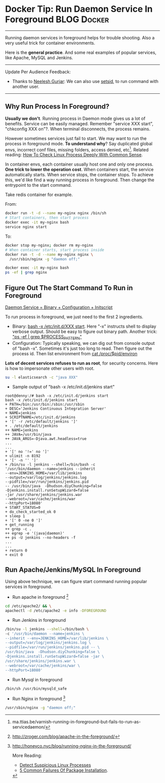 * Docker Tip: Run Daemon Service In Foreground                  :BLOG:Docker:
  :PROPERTIES:
  :type:     DevOps,Docker
  :END:
---------------------------------------------------------------------
Running daemon services in foreground helps for trouble shooting. Also a very useful trick for container environments.

Here is the *general practice*. And some real examples of popular services, like Apache, MySQL and Jenkins.

[[image-blog:How To Run Daemon Service In Foreground][https://www.dennyzhang.com/wp-content/uploads/denny/process_background.png]]
---------------------------------------------------------------------
Update Per Audience Feedback:
- Thanks to [[http://www.linkedin.com/hp/update/6196632573909798912][Neelesh Gurjar]]: We can also use [[http://neeleshgurjar.co.in/techidnyan/setsid_how_to_keep_commands_running_after_exiting_shell_prompt/#more-12][setsid]], to run command with another user.
---------------------------------------------------------------------
** Why Run Process In Foreground?
*Usually we don't*. Running process in Daemon mode gives us a lot of benefits. Service can be easily managed. Remember "service XXX start", "chkconfig XXX on"?. When terminal disconnects, the process remains.

However sometimes services just fail to start. We may want to run the process in foreground mode. *To understand why*? Say duplicated global envs, incorrect conf files, missing folders, access denied, etc[1]. Related reading: [[https://www.dennyzhang.com/check_process][How To Check Linux Process Deeply With Common Sense]].

In container envs, each container usually host one and only one process. *One trick to lower the operation cost*. When containers start, the service automatically starts. When service stops, the container stops. To achieve this, we'd like find a way running process in foreground. Then change the entrypoint to the start command.

Take redis container for example.

From:
#+BEGIN_SRC sh
docker run -t -d --name my-nginx nginx /bin/sh
# Start containers, then start process
docker exec -it my-nginx bash
service nginx start
#+END_SRC

To:
#+BEGIN_SRC sh
docker stop my-nginx; docker rm my-nginx
# When container starts, start process inside
docker run -t -d --name my-nginx nginx \
  /usr/sbin/nginx -g "daemon off;"

docker exec -it my-nginx bash
ps -ef | grep nginx
#+END_SRC
** Figure Out The Start Command To Run in Foreground
[[color:#c7254e][Daemon Service = Binary + Configuration + Initscript]]

To run process in foreground, we just need to the first 2 ingredients.
- Binary: _bash -x /etc/init.d/XXX start_. Here "-x" instructs shell to display verbose output. Should be easy to figure out binary path. Another trick: _"ps -ef | grep $PROCESS_PATTERN"_
- Configuration: Typically speaking, we can dig out from console output of "bash -x". Sometimes it's just too long to read. Then figure out the process id. Then list environment from _cat /proc/$pid/environ_
*Lots of decent services refuses to run as root*, for security concerns. Here is how to impersonate other users with root.
#+BEGIN_SRC sh
su -l elasticsearch -c "java XXX"
#+END_SRC

- Sample output of "bash -x /etc/init.d/jenkins start"
#+BEGIN_EXAMPLE
root@denny:/# bash -x /etc/init.d/jenkins start
bash -x /etc/init.d/jenkins start
+ PATH=/bin:/usr/bin:/sbin:/usr/sbin
+ DESC='Jenkins Continuous Integration Server'
+ NAME=jenkins
+ SCRIPTNAME=/etc/init.d/jenkins
+ '[' -r /etc/default/jenkins ']'
+ . /etc/default/jenkins
++ NAME=jenkins
++ JAVA=/usr/bin/java
++ JAVA_ARGS=-Djava.awt.headless=true
...
...
+ '[' no '!=' no ']'
+ ulimit -n 8192
+ '[' -n '' ']'
+ /bin/su -l jenkins --shell=/bin/bash -c
'/usr/bin/daemon --name=jenkins --inherit
--env=JENKINS_HOME=/var/lib/jenkins
--output=/var/log/jenkins/jenkins.log
--pidfile=/var/run/jenkins/jenkins.pid
-- /usr/bin/java  -Dhudson.diyChunking=false
-Djenkins.install.runSetupWizard=false
-jar /usr/share/jenkins/jenkins.war
--webroot=/var/cache/jenkins/war
--httpPort=18080'
+ START_STATUS=0
+ do_check_started_ok 0
+ sleep 1
+ '[' 0 -ne 0 ']'
+ get_running
++ grep -c .
++ egrep -e '(java|daemon)'
++ ps -U jenkins --no-headers -f
...
...
+ return 0
+ exit 0
#+END_EXAMPLE
** Run Apache/Jenkins/MySQL In Foreground
Using above technique, we can figure start command running popular services in foreground.

- Run apache in foreground [2]
#+BEGIN_SRC sh
cd /etc/apache2/ && \
apachectl -d /etc/apache2 -e info -DFOREGROUND
#+END_SRC

- Run Jenkins in foreground
#+BEGIN_SRC sh
/bin/su -l jenkins --shell=/bin/bash \
-c '/usr/bin/daemon --name=jenkins \
--inherit --env=JENKINS_HOME=/var/lib/jenkins \
--output=/var/log/jenkins/jenkins.log \
--pidfile=/var/run/jenkins/jenkins.pid -- \
/usr/bin/java  -Dhudson.diyChunking=false \
-Djenkins.install.runSetupWizard=false -jar \
/usr/share/jenkins/jenkins.war \
--webroot=/var/cache/jenkins/war \
--httpPort=18080'
#+END_SRC

- Run Mysql in foreground
#+BEGIN_SRC sh
/bin/sh /usr/bin/mysqld_safe
#+END_SRC

- Run Nginx in foreground [3]
#+BEGIN_SRC sh
/usr/sbin/nginx -g "daemon off;"
#+END_SRC

[1] ma.ttias.be/varnish-running-in-foreground-but-fails-to-run-as-servicedaemon/
[2] http://zroger.com/blog/apache-in-the-foreground/
[3] http://honeyco.nyc/blog/running-nginx-in-the-foreground/

More Reading:
- [[https://www.dennyzhang.com/suspicious_process][Detect Suspicious Linux Processes]]
- [[https://www.dennyzhang.com/installation_failure][5 Common Failures Of Package Installation]].
* org-mode configuration                                           :noexport:
#+STARTUP: overview customtime noalign logdone showall
#+DESCRIPTION: 
#+KEYWORDS: 
#+AUTHOR: Denny Zhang
#+EMAIL:  denny@dennyzhang.com
#+TAGS: noexport(n)
#+PRIORITIES: A D C
#+OPTIONS:   H:3 num:t toc:nil \n:nil @:t ::t |:t ^:t -:t f:t *:t <:t
#+OPTIONS:   TeX:t LaTeX:nil skip:nil d:nil todo:t pri:nil tags:not-in-toc
#+EXPORT_EXCLUDE_TAGS: exclude noexport
#+SEQ_TODO: TODO HALF ASSIGN | DONE BYPASS DELEGATE CANCELED DEFERRED
#+LINK_UP:   
#+LINK_HOME: 
* useful link                                                      :noexport:
https://leonid.shevtsov.me/post/how-to-make-a-java-daemon-with-start-stop-daemon/

http://smarden.org/runit/faq.html
runit - Frequently asked questions

http://serverfault.com/questions/41009/how-do-i-bring-a-daemon-process-to-foreground
How do I bring a daemon process to foreground?

https://blog.nodejitsu.com/keep-a-nodejs-server-up-with-forever/
Keep a node.js server up with Forever

https://janus.conf.meetecho.com/docs/service.html
Janus as a daemon/service

http://slopjong.de/2014/09/17/install-and-run-a-web-server-in-a-docker-container/
Install and run a web server in a docker container
